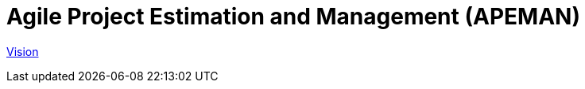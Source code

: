 = Agile Project Estimation and Management (APEMAN)

link:/requirements/documents/vision.html[Vision]